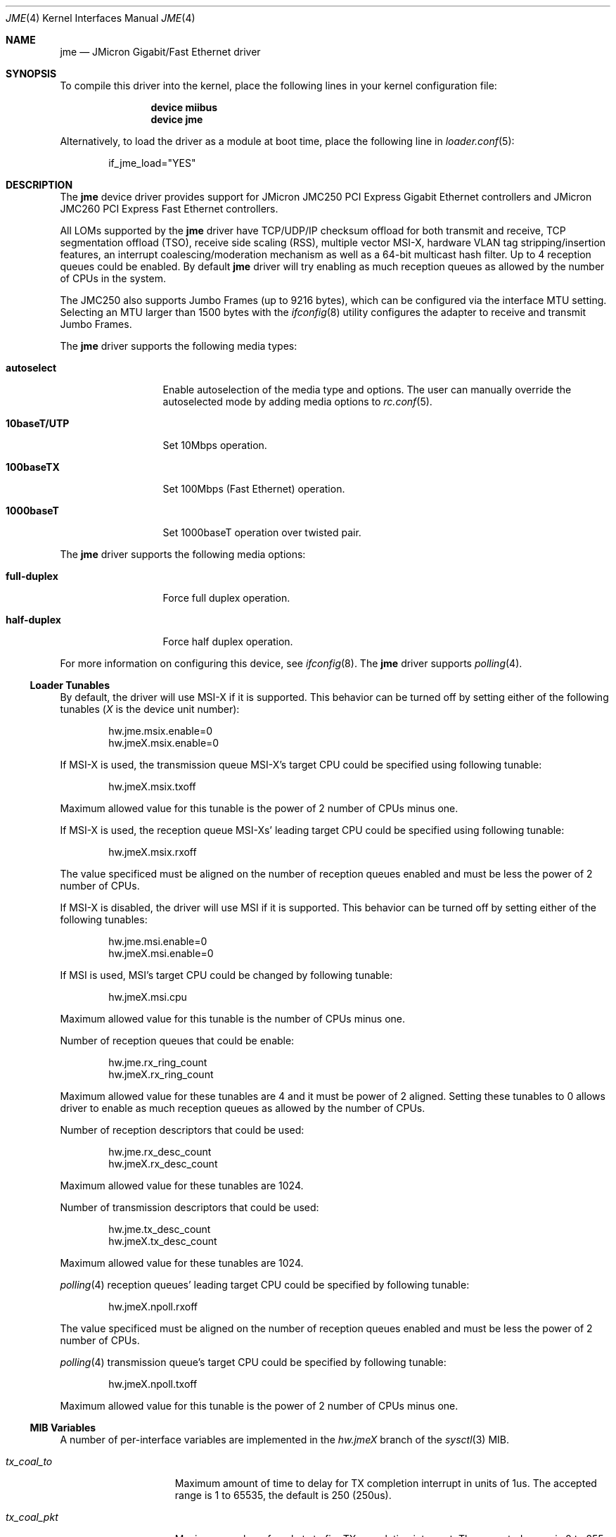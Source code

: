 .\" Copyright (c) 2008 Pyun YongHyeon
.\" All rights reserved.
.\"
.\" Redistribution and use in source and binary forms, with or without
.\" modification, are permitted provided that the following conditions
.\" are met:
.\" 1. Redistributions of source code must retain the above copyright
.\"    notice, this list of conditions and the following disclaimer.
.\" 2. Redistributions in binary form must reproduce the above copyright
.\"    notice, this list of conditions and the following disclaimer in the
.\"    documentation and/or other materials provided with the distribution.
.\"
.\" THIS SOFTWARE IS PROVIDED BY THE AUTHOR AND CONTRIBUTORS ``AS IS'' AND
.\" ANY EXPRESS OR IMPLIED WARRANTIES, INCLUDING, BUT NOT LIMITED TO, THE
.\" IMPLIED WARRANTIES OF MERCHANTABILITY AND FITNESS FOR A PARTICULAR PURPOSE
.\" ARE DISCLAIMED.  IN NO EVENT SHALL THE AUTHOR OR CONTRIBUTORS BE LIABLE
.\" FOR ANY DIRECT, INDIRECT, INCIDENTAL, SPECIAL, EXEMPLARY, OR CONSEQUENTIAL
.\" DAMAGES (INCLUDING, BUT NOT LIMITED TO, PROCUREMENT OF SUBSTITUTE GOODS
.\" OR SERVICES; LOSS OF USE, DATA, OR PROFITS; OR BUSINESS INTERRUPTION)
.\" HOWEVER CAUSED AND ON ANY THEORY OF LIABILITY, WHETHER IN CONTRACT, STRICT
.\" LIABILITY, OR TORT (INCLUDING NEGLIGENCE OR OTHERWISE) ARISING IN ANY WAY
.\" OUT OF THE USE OF THIS SOFTWARE, EVEN IF ADVISED OF THE POSSIBILITY OF
.\" SUCH DAMAGE.
.\"
.\" $FreeBSD: src/share/man/man4/jme.4,v 1.1 2008/05/27 01:59:17 yongari Exp $
.\"
.Dd May 24, 2013
.Dt JME 4
.Os
.Sh NAME
.Nm jme
.Nd JMicron Gigabit/Fast Ethernet driver
.Sh SYNOPSIS
To compile this driver into the kernel,
place the following lines in your
kernel configuration file:
.Bd -ragged -offset indent
.Cd "device miibus"
.Cd "device jme"
.Ed
.Pp
Alternatively, to load the driver as a
module at boot time, place the following line in
.Xr loader.conf 5 :
.Bd -literal -offset indent
if_jme_load="YES"
.Ed
.Sh DESCRIPTION
The
.Nm
device driver provides support for JMicron JMC250 PCI Express
Gigabit Ethernet controllers and JMicron JMC260 PCI Express Fast
Ethernet controllers.
.Pp
All LOMs supported by the
.Nm
driver have TCP/UDP/IP checksum offload for both transmit and receive,
TCP segmentation offload (TSO),
receive side scaling (RSS),
multiple vector MSI-X,
hardware VLAN tag stripping/insertion features,
.\" Wake On Lan (WOL)
an interrupt coalescing/moderation mechanism as well as
a 64-bit multicast hash filter.
Up to 4 reception queues could be enabled.
By default
.Nm
driver will try enabling as much reception queues as allowed by
the number of CPUs in the system.
.Pp
The JMC250 also supports Jumbo Frames (up to 9216 bytes), which can be
configured via the interface MTU setting.
Selecting an MTU larger than 1500 bytes with the
.Xr ifconfig 8
utility configures the adapter to receive and transmit Jumbo Frames.
.Pp
The
.Nm
driver supports the following media types:
.Bl -tag -width ".Cm 10baseT/UTP"
.It Cm autoselect
Enable autoselection of the media type and options.
The user can manually override
the autoselected mode by adding media options to
.Xr rc.conf 5 .
.It Cm 10baseT/UTP
Set 10Mbps operation.
.It Cm 100baseTX
Set 100Mbps (Fast Ethernet) operation.
.It Cm 1000baseT
Set 1000baseT operation over twisted pair.
.El
.Pp
The
.Nm
driver supports the following media options:
.Bl -tag -width ".Cm full-duplex"
.It Cm full-duplex
Force full duplex operation.
.It Cm half-duplex
Force half duplex operation.
.El
.Pp
For more information on configuring this device, see
.Xr ifconfig 8 .
The
.Nm
driver supports
.Xr polling 4 .
.Ss Loader Tunables
By default, the driver will use MSI-X if it is supported.
This behavior can be turned off by setting either of the following tunables
.Em ( X
is the device unit number):
.Bd -literal -offset indent
hw.jme.msix.enable=0
hw.jmeX.msix.enable=0
.Ed
.Pp
If MSI-X is used,
the transmission queue MSI-X's target CPU
could be specified using following tunable:
.Bd -literal -offset indent
hw.jmeX.msix.txoff
.Ed
.Pp
Maximum allowed value for this tunable is
the power of 2 number of CPUs minus one.
.Pp
If MSI-X is used,
the reception queue MSI-Xs' leading target CPU
could be specified using following tunable:
.Bd -literal -offset indent
hw.jmeX.msix.rxoff
.Ed
.Pp
The value specificed must be aligned on the number of reception queues enabled
and must be less the power of 2 number of CPUs.
.Pp
If MSI-X is disabled,
the driver will use MSI if it is supported.
This behavior can be turned off by setting either of the following tunables:
.Bd -literal -offset indent
hw.jme.msi.enable=0
hw.jmeX.msi.enable=0
.Ed
.Pp
If MSI is used,
MSI's target CPU could be changed by following tunable:
.Bd -literal -offset indent
hw.jmeX.msi.cpu
.Ed
.Pp
Maximum allowed value for this tunable is the number of CPUs minus one.
.Pp
Number of reception queues that could be enable:
.Bd -literal -offset indent
hw.jme.rx_ring_count
hw.jmeX.rx_ring_count
.Ed
.Pp
Maximum allowed value for these tunables are 4
and it must be power of 2 aligned.
Setting these tunables to 0 allows driver to enable as much reception queues
as allowed by the number of CPUs.
.Pp
Number of reception descriptors that could be used:
.Bd -literal -offset indent
hw.jme.rx_desc_count
hw.jmeX.rx_desc_count
.Ed
.Pp
Maximum allowed value for these tunables are 1024.
.Pp
Number of transmission descriptors that could be used:
.Bd -literal -offset indent
hw.jme.tx_desc_count
hw.jmeX.tx_desc_count
.Ed
.Pp
Maximum allowed value for these tunables are 1024.
.Pp
.Xr polling 4
reception queues' leading target CPU could be specified by following tunable:
.Bd -literal -offset indent
hw.jmeX.npoll.rxoff
.Ed
.Pp
The value specificed must be aligned on the number of reception queues enabled
and must be less the power of 2 number of CPUs.
.Pp
.Xr polling 4
transmission queue's target CPU could be specified by following tunable:
.Bd -literal -offset indent
hw.jmeX.npoll.txoff
.Ed
.Pp
Maximum allowed value for this tunable is
the power of 2 number of CPUs minus one.
.Ss MIB Variables
A number of per-interface variables are implemented in the
.Va hw.jme Ns Em X
branch of the
.Xr sysctl 3
MIB.
.Bl -tag -width "rx_ring_count"
.It Va tx_coal_to
Maximum amount of time to delay for TX completion interrupt in
units of 1us.
The accepted range is 1 to 65535, the default is 250 (250us).
.It Va tx_coal_pkt
Maximum number of packets to fire TX completion interrupt.
The accepted range is 0 to 255, the default is 128.
Packet count based TX interrupt coalescing could be disabled
by setting this variable to 0.
.It Va rx_coal_to
Maximum amount of time to delay for RX completion interrupt in
units of 1us.
The accepted range is 1 to 65535, the default is 150 (150us).
.It Va rx_coal_pkt
Maximum number of packets to fire RX completion interrupt.
The accepted range is 0 to 255, the default is 64.
Packet count based RX interrupt coalescing could be disabled
by setting this variable to 0.
.It Va rx_desc_count
Number of RX descriptors per-ring (read-only).
Use the tunable
.Va hw.jme.rx_desc_count
to configure it.
.It Va tx_desc_count
Number of TX descriptors (read-only).
Use the tunable
.Va hw.jme.tx_desc_count
to configure it.
.It Va rx_ring_count
Number of RX rings (read-only).
Use the tunable
.Va hw.jme.rx_ring_count
to configure it.
.It Va tx_wreg
Number of transmission descriptors should be setup
before the hardware register is written.
Setting this value too high will have negative effect on
transmission timeliness.
Setting this value too low will hurt overall transmission
due to the frequent hardware register writing.
.It Va npoll_rxoff
.Xr polling 4
reception queues' leading target CPU.
It has the same contraints as the tunable
.Va hw.jmeX.npoll.rxoff .
The set value will take effect upon the next time
.Xr polling 4
is enabled on the device.
.It Va npoll_txoff
.Xr polling 4
transmission queue's target CPU.
It has the same contraints as the tunable
.Va hw.jmeX.npoll.txoff .
The set value will take effect upon the next time
.Xr polling 4
is enabled on the device.
.El
.Sh SEE ALSO
.Xr altq 4 ,
.Xr arp 4 ,
.Xr ifmedia 4 ,
.Xr miibus 4 ,
.Xr netintro 4 ,
.Xr ng_ether 4 ,
.Xr polling 4 ,
.Xr vlan 4 ,
.Xr ifconfig 8
.Sh HISTORY
The
.Nm
driver was written by
.An Pyun YongHyeon
.Aq yongari@FreeBSD.org .
It first appeared in
.Fx 7.1
and was imported into
.Dx 2.1 .
Sepherosa Ziehau added the receive side scaling and
multiple vector MSI-X support to
.Dx .
